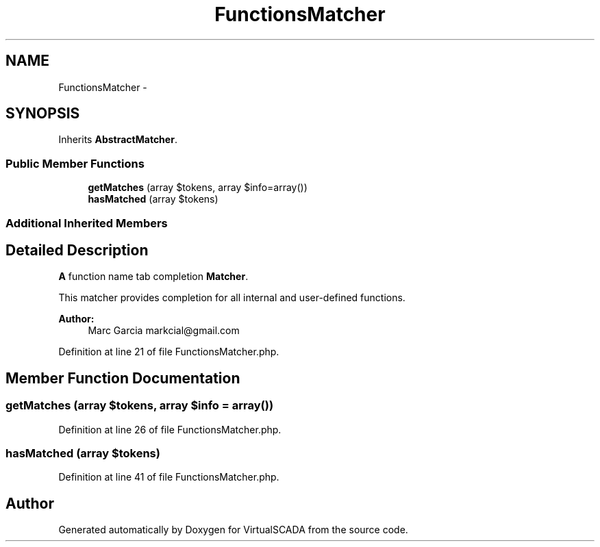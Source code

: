 .TH "FunctionsMatcher" 3 "Tue Apr 14 2015" "Version 1.0" "VirtualSCADA" \" -*- nroff -*-
.ad l
.nh
.SH NAME
FunctionsMatcher \- 
.SH SYNOPSIS
.br
.PP
.PP
Inherits \fBAbstractMatcher\fP\&.
.SS "Public Member Functions"

.in +1c
.ti -1c
.RI "\fBgetMatches\fP (array $tokens, array $info=array())"
.br
.ti -1c
.RI "\fBhasMatched\fP (array $tokens)"
.br
.in -1c
.SS "Additional Inherited Members"
.SH "Detailed Description"
.PP 
\fBA\fP function name tab completion \fBMatcher\fP\&.
.PP
This matcher provides completion for all internal and user-defined functions\&.
.PP
\fBAuthor:\fP
.RS 4
Marc Garcia markcial@gmail.com 
.RE
.PP

.PP
Definition at line 21 of file FunctionsMatcher\&.php\&.
.SH "Member Function Documentation"
.PP 
.SS "getMatches (array $tokens, array $info = \fCarray()\fP)"

.PP
Definition at line 26 of file FunctionsMatcher\&.php\&.
.SS "hasMatched (array $tokens)"

.PP
Definition at line 41 of file FunctionsMatcher\&.php\&.

.SH "Author"
.PP 
Generated automatically by Doxygen for VirtualSCADA from the source code\&.

